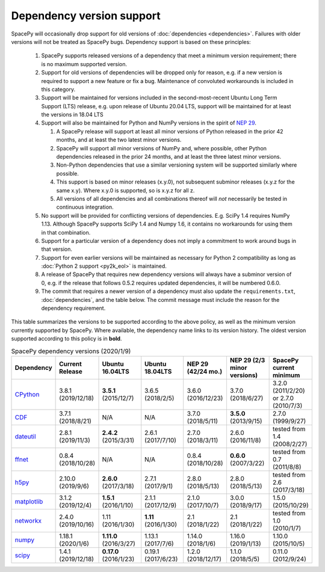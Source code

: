 **************************
Dependency version support
**************************

SpacePy will occasionally drop support for old versions of
:doc:`dependencies <dependencies>`. Failures with older versions will
not be treated as SpacePy bugs. Dependency support is based on these
principles:

 #. SpacePy supports released versions of a dependency that meet a
    minimum version requirement; there is no maximum supported
    version.
 #. Support for old versions of dependencies will be dropped only for
    reason, e.g. if a new version is required to support a new feature
    or fix a bug. Maintenance of convoluted workarounds is included in
    this category.
 #. Support will be maintained for versions included in the
    second-most-recent Ubuntu Long Term Support (LTS) release,
    e.g. upon release of Ubuntu 20.04 LTS, support will be maintained
    for at least the versions in 18.04 LTS
 #. Support will also be maintained for Python and NumPy versions
    in the spirit of `NEP 29
    <https://numpy.org/neps/nep-0029-deprecation_policy.html>`_.

    #. A SpacePy release will support at least all minor versions of Python
       released in the prior 42 months, and at least the two latest minor
       versions.
    #. SpacePy will support all minor versions of NumPy and, where
       possible, other Python dependencies released in the prior 24 months,
       and at least the three latest minor versions.
    #. Non-Python dependencies that use a similar versioning system will
       be supported similarly where possible.
    #. This support is based on minor releases (x.y.0), not subsequent
       subminor releases (x.y.z for the same x.y). Where x.y.0 is supported,
       so is x.y.z for all z.
    #. All versions of all dependencies and all combinations thereof will
       *not* necessarily be tested in continuous integration.

 #. No support will be provided for conflicting versions of
    dependencies. E.g. SciPy 1.4 requires NumPy 1.13. Although SpacePy
    supports SciPy 1.4 and Numpy 1.6, it contains no workarounds for
    using them in that combination.
 #. Support for a particular version of a dependency does not imply
    a commitment to work around bugs in that version.
 #. Support for even earlier versions will be maintained as necessary
    for Python 2 compatibility as long as :doc:`Python 2 support
    <py2k_eol>` is maintained.
 #. A release of SpacePy that requires new dependency versions will
    always have a subminor version of 0, e.g. if the release that
    follows 0.5.2 requires updated dependencies, it will be numbered
    0.6.0.
 #. The commit that requires a newer version of a dependency must also
    update the ``requirements.txt``, :doc:`dependencies`, and the
    table below. The commit message must include the reason for the
    dependency requirement.

This table summarizes the versions to be supported according to the
above policy, as well as the minimum version currently supported by
SpacePy. Where available, the dependency name links to its version
history. The oldest version supported according to this policy is in
**bold**.

.. list-table:: SpacePy dependency versions (2020/1/9)
   :widths: 10 10 10 10 10 10 10
   :header-rows: 1

   * - Dependency
     - Current Release
     - Ubuntu 16.04LTS
     - Ubuntu 18.04LTS
     - NEP 29 (42/24 mo.)
     - NEP 29 (2/3 minor versions)
     - SpacePy current minimum
   * - `CPython <https://www.python.org/downloads/>`_
     - 3.8.1 (2019/12/18)
     - **3.5.1** (2015/12/7)
     - 3.6.5 (2018/2/5)
     - 3.6.0 (2016/12/23)
     - 3.7.0 (2018/6/27)
     - 3.2.0 (2011/2/20) or 2.7.0 (2010/7/3)
   * - `CDF <https://spdf.gsfc.nasa.gov/pub/software/cdf/dist/latest-release/unix/CHANGES.txt>`_
     - 3.7.1 (2018/8/21)
     - N/A
     - N/A
     - 3.7.0 (2018/5/11)
     - **3.5.0** (2013/9/15)
     - 2.7.0 (1999/9/27)
   * - `dateutil <https://github.com/dateutil/dateutil/releases>`_
     - 2.8.1 (2019/11/3)
     - **2.4.2** (2015/3/31)
     - 2.6.1 (2017/7/10)
     - 2.7.0 (2018/3/11)
     - 2.6.0 (2016/11/8)
     - tested from 1.4 (2008/2/27)
   * - `ffnet <https://github.com/mrkwjc/ffnet/releases>`_
     - 0.8.4 (2018/10/28)
     - N/A
     - N/A
     - 0.8.4 (2018/10/28)
     - **0.6.0** (2007/3/22)
     - tested from 0.7 (2011/8/8)
   * - `h5py <https://github.com/h5py/h5py/releases>`_
     - 2.10.0 (2019/9/6)
     - **2.6.0** (2017/3/18)
     - 2.7.1 (2017/9/1)
     - 2.8.0 (2018/5/13)
     - 2.8.0 (2018/5/13)
     - tested from 2.6 (2017/3/18)
   * - `matplotlib <https://github.com/matplotlib/matplotlib/releases>`_
     - 3.1.2 (2019/12/4)
     - **1.5.1** (2016/1/10)
     - 2.1.1 (2017/12/9)
     - 2.1.0 (2017/10/7)
     - 3.0.0 (2018/9/17)
     - 1.5.0 (2015/10/29)
   * - `networkx <https://github.com/networkx/networkx/releases>`_
     - 2.4.0 (2019/10/16)
     - 1.11 (2016/1/30)
     - **1.11** (2016/1/30)
     - 2.1 (2018/1/22)
     - 2.1 (2018/1/22)
     - tested from 1.0 (2010/1/7)
   * - `numpy <https://github.com/numpy/numpy/releases>`_
     - 1.18.1 (2020/1/6)
     - **1.11.0** (2016/3/27)
     - 1.13.1 (2017/7/6)
     - 1.14.0 (2018/1/6)
     - 1.16.0 (2019/1/13)
     - 1.10.0 (2015/10/5)
   * - `scipy <https://github.com/scipy/scipy/releases>`_
     - 1.4.1 (2019/12/18)
     - **0.17.0** (2016/1/23)
     - 0.19.1 (2017/6/23)
     - 1.2.0 (2018/12/17)
     - 1.1.0 (2018/5/5)
     - 0.11.0 (2012/9/24)
